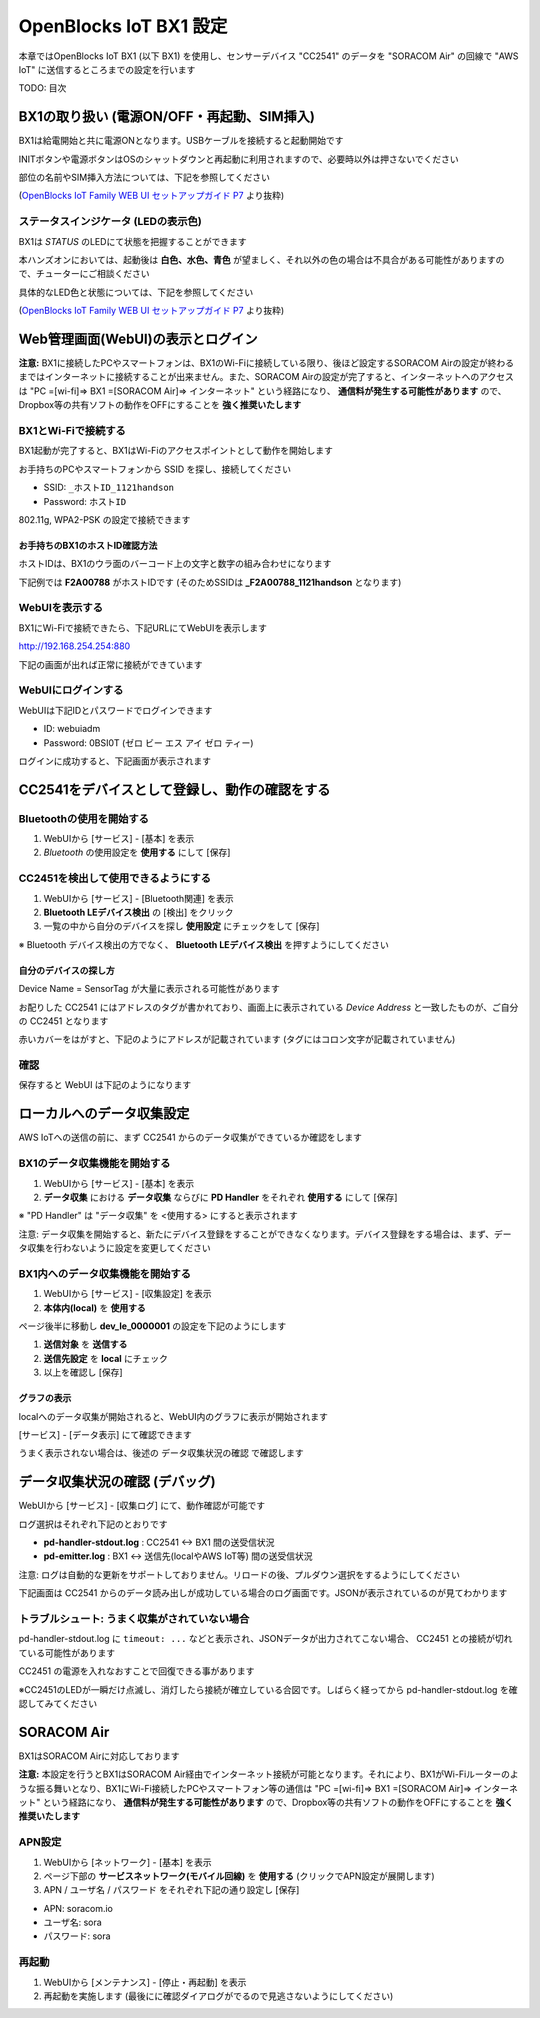 =======================
OpenBlocks IoT BX1 設定
=======================

本章ではOpenBlocks IoT BX1 (以下 BX1) を使用し、センサーデバイス "CC2541" のデータを "SORACOM Air" の回線で "AWS IoT" に送信するところまでの設定を行います

TODO: 目次

BX1の取り扱い (電源ON/OFF・再起動、SIM挿入)
===========================================

BX1は給電開始と共に電源ONとなります。USBケーブルを接続すると起動開始です

INITボタンや電源ボタンはOSのシャットダウンと再起動に利用されますので、必要時以外は押さないでください

部位の名前やSIM挿入方法については、下記を参照してください

.. image:: images/bx1_1-1_bx1.png

(`OpenBlocks IoT Family WEB UI セットアップガイド P7 <http://openblocks.plathome.co.jp/common/pdf/OpenBlocksIoTSeriseSetupGuide1_0_5.pdf#page=7>`_ より抜粋)

ステータスインジケータ (LEDの表示色)
------------------------------------

BX1は *STATUS* のLEDにて状態を把握することができます

本ハンズオンにおいては、起動後は **白色、水色、青色** が望ましく、それ以外の色の場合は不具合がある可能性がありますので、チューターにご相談ください

具体的なLED色と状態については、下記を参照してください

.. image:: images/bx1_1-2_led.png

(`OpenBlocks IoT Family WEB UI セットアップガイド P7 <http://openblocks.plathome.co.jp/common/pdf/OpenBlocksIoTSeriseSetupGuide1_0_5.pdf#page=7>`_ より抜粋)

Web管理画面(WebUI)の表示とログイン
==================================

**注意:** BX1に接続したPCやスマートフォンは、BX1のWi-Fiに接続している限り、後ほど設定するSORACOM Airの設定が終わるまではインターネットに接続することが出来ません。また、SORACOM Airの設定が完了すると、インターネットへのアクセスは "PC =[wi-fi]=> BX1 =[SORACOM Air]=> インターネット" という経路になり、 **通信料が発生する可能性があります** ので、Dropbox等の共有ソフトの動作をOFFにすることを **強く推奨いたします**

BX1とWi-Fiで接続する
--------------------

BX1起動が完了すると、BX1はWi-Fiのアクセスポイントとして動作を開始します

お手持ちのPCやスマートフォンから SSID を探し、接続してください

- SSID: ``_ホストID_1121handson``
- Password: ``ホストID``

802.11g, WPA2-PSK の設定で接続できます

お手持ちのBX1のホストID確認方法
~~~~~~~~~~~~~~~~~~~~~~~~~~~~~~~

ホストIDは、BX1のウラ面のバーコード上の文字と数字の組み合わせになります

下記例では **F2A00788** がホストIDです (そのためSSIDは **_F2A00788_1121handson** となります)

.. image:: images/bx1_2-1_serial.jpg

WebUIを表示する
---------------

BX1にWi-Fiで接続できたら、下記URLにてWebUIを表示します

http://192.168.254.254:880

下記の画面が出れば正常に接続ができています

.. image:: images/bx1_2-2_webui-login.png

WebUIにログインする
-------------------

WebUIは下記IDとパスワードでログインできます

- ID: webuiadm
- Password: 0BSI0T (ゼロ ビー エス アイ ゼロ ティー)

ログインに成功すると、下記画面が表示されます

.. image:: images/bx1_2-3_webui-dashboard.png

CC2541をデバイスとして登録し、動作の確認をする
==============================================

Bluetoothの使用を開始する
-------------------------

#. WebUIから [サービス] - [基本] を表示
#. *Bluetooth* の使用設定を **使用する** にして [保存]

.. image:: images/bx1_3-1_bluetooth-enable.png

CC2451を検出して使用できるようにする
------------------------------------

#. WebUIから [サービス] - [Bluetooth関連] を表示
#. **Bluetooth LEデバイス検出** の [検出] をクリック
#. 一覧の中から自分のデバイスを探し **使用設定** にチェックをして [保存]

※ Bluetooth デバイス検出の方でなく、 **Bluetooth LEデバイス検出** を押すようにしてください

.. image:: images/bx1_3-2_ble-list.png

自分のデバイスの探し方
~~~~~~~~~~~~~~~~~~~~~~

Device Name = SensorTag が大量に表示される可能性があります

お配りした CC2541 にはアドレスのタグが書かれており、画面上に表示されている *Device Address* と一致したものが、ご自分の CC2451 となります

赤いカバーをはがすと、下記のようにアドレスが記載されています (タグにはコロン文字が記載されていません)

.. image:: images/bx1_3-3_cc2541-tag.jpg

確認
----

保存すると WebUI は下記のようになります

.. image:: images/bx1_3-4_ble-registered.png

ローカルへのデータ収集設定
==========================

AWS IoTへの送信の前に、まず CC2541 からのデータ収集ができているか確認をします

BX1のデータ収集機能を開始する
-----------------------------

#. WebUIから [サービス] - [基本] を表示
#. **データ収集** における **データ収集** ならびに **PD Handler** をそれぞれ **使用する** にして [保存]

※ "PD Handler" は "データ収集" を <使用する> にすると表示されます

.. image:: images/bx1_4-1_collector-start.png

注意: データ収集を開始すると、新たにデバイス登録をすることができなくなります。デバイス登録をする場合は、まず、データ収集を行わないように設定を変更してください

BX1内へのデータ収集機能を開始する
---------------------------------

#. WebUIから [サービス] - [収集設定] を表示
#. **本体内(local)** を **使用する**

.. image:: images/bx1_4-2-1_collect-setting.png

ページ後半に移動し **dev_le_0000001** の設定を下記のようにします

#. **送信対象** を **送信する**
#. **送信先設定** を **local** にチェック
#. 以上を確認し [保存]

.. image:: images/bx1_4-2-2_collect-setting.png

グラフの表示
~~~~~~~~~~~~

localへのデータ収集が開始されると、WebUI内のグラフに表示が開始されます

[サービス] - [データ表示] にて確認できます

.. image:: images/bx1_4-3_plot.png

うまく表示されない場合は、後述の データ収集状況の確認 で確認します

データ収集状況の確認 (デバッグ)
===============================

WebUIから [サービス] - [収集ログ] にて、動作確認が可能です

ログ選択はそれぞれ下記のとおりです

- **pd-handler-stdout.log** : CC2541 <-> BX1 間の送受信状況
- **pd-emitter.log** : BX1 <-> 送信先(localやAWS IoT等) 間の送受信状況

注意: ログは自動的な更新をサポートしておりません。リロードの後、プルダウン選択をするようにしてください

下記画面は CC2541 からのデータ読み出しが成功している場合のログ画面です。JSONが表示されているのが見てわかります

.. image:: images/bx1_5-1_log.png

トラブルシュート: うまく収集がされていない場合
----------------------------------------------

pd-handler-stdout.log に ``timeout: ...`` などと表示され、JSONデータが出力されてこない場合、 CC2451 との接続が切れている可能性があります

CC2451 の電源を入れなおすことで回復できる事があります

※CC2451のLEDが一瞬だけ点滅し、消灯したら接続が確立している合図です。しばらく経ってから pd-handler-stdout.log を確認してみてください

SORACOM Air
===========

BX1はSORACOM Airに対応しております

**注意:** 本設定を行うとBX1はSORACOM Air経由でインターネット接続が可能となります。それにより、BX1がWi-Fiルーターのような振る舞いとなり、BX1にWi-Fi接続したPCやスマートフォン等の通信は "PC =[wi-fi]=> BX1 =[SORACOM Air]=> インターネット" という経路になり、 **通信料が発生する可能性があります** ので、Dropbox等の共有ソフトの動作をOFFにすることを **強く推奨いたします**

APN設定
-------

#. WebUIから [ネットワーク] - [基本] を表示
#. ページ下部の **サービスネットワーク(モバイル回線)** を **使用する** (クリックでAPN設定が展開します)
#. APN / ユーザ名 / パスワード をそれぞれ下記の通り設定し [保存]

- APN: soracom.io
- ユーザ名: sora
- パスワード: sora

.. image:: images/bx1_6-1_soracom.png

再起動
------

#. WebUIから [メンテナンス] - [停止・再起動] を表示
#. 再起動を実施します (最後にに確認ダイアログがでるので見逃さないようにしてください)

.. image:: images/bx1_6-2_reboot.png

